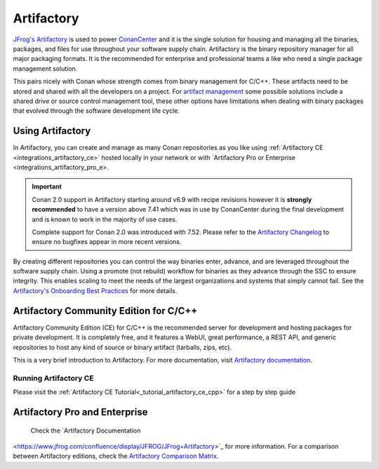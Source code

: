 .. _integrations_artifactory:

Artifactory
============

`JFrog's Artifactory <https://jfrog.com/artifactory/>`_ is used to power `ConanCenter`_ and it is the single solution
for housing and managing all the binaries, packages, and files for use throughout your software supply chain. Artifactory
is the binary repository manager for all major packaging formats. It is the recommended for enterprise and professional
teams a like who need a single package management solution.

This pairs nicely with Conan whose strength comes from binary management for C/C++. These artifacts need to be stored
and shared with all the developers on a project. For `artifact management <https://jfrog.com/artifact-management/>`_
some possible solutions include a shared drive or source control management tool, these other options have limitations
when dealing with binary packages that evolved through the software development life cycle.

.. _using_artifactory:

Using Artifactory
-----------------

In Artifactory, you can create and manage as many Conan repositories as you like using :ref:`Artifactory CE
<integrations_artifactory_ce>` hosted locally in your network or with `Artifactory Pro or Enterprise
<integrations_artifactory_pro_e>.

.. important::

    Conan 2.0 support in Artifactory starting around v6.9 with recipe revisions however it is **strongly recommended**
    to have a version above 7.41 which was in use by ConanCenter during the final development and is known to work in
    the majority of use cases.

    Complete support for Conan 2.0 was introduced with 7.52. Please refer to the
    `Artifactory Changelog <https://www.jfrog.com/confluence/display/JFROG/Artifactory+Release+Notes>`_ to ensure no
    bugfixes appear in more recent versions.

By creating different repositories you can control the way binaries enter, advance, and are leveraged throughout the
software supply chain. Using a promote (not rebuild) workflow for binaries as they advance through the SSC to ensure
integrity. This enables scaling to meet the needs of the largest organizations and systems that simply cannot fail.
See the `Artifactory's Onboarding Best Practices <https://www.jfrog.com/confluence/display/JFROG/Onboarding+Best+Practices%3A+JFrog+Artifactory>`_
for more details.

.. _integrations_artifactory_ce:

Artifactory Community Edition for C/C++
---------------------------------------

Artifactory Community Edition (CE) for C/C++ is the recommended server for development and
hosting packages for private development. It is completely free, and it features a WebUI,
great performance, a REST API, and generic repositories to host any kind of source or binary
artifact (tarballs, zips, etc).

This is a very brief introduction to Artifactory. For more documentation, visit `Artifactory
documentation <https://www.jfrog.com/confluence/>`_.

Running Artifactory CE
++++++++++++++++++++++

Please visit the :ref:`Artifactory CE Tutorial<_tutorial_artifactory_ce_cpp>` for a step by
step guide

.. _integrations_artifactory_pro_e:

Artifactory Pro and Enterprise
------------------------------

 Check the `Artifactory Documentation
<https://www.jfrog.com/confluence/display/JFROG/JFrog+Artifactory>`_ for more information. For a
comparison between Artifactory editions, check the `Artifactory Comparison Matrix
<https://www.jfrog.com/confluence/display/JFROG/Artifactory+Comparison+Matrix>`_.


.. _`ConanCenter`: https://conan.io/center
